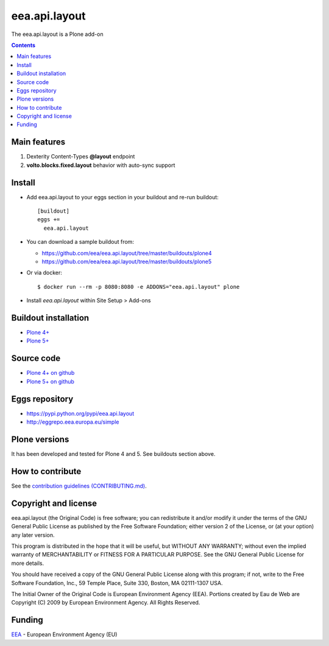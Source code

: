 ==========================
eea.api.layout
==========================
.. image:: https://ci.eionet.europa.eu/buildStatus/icon?job=eea/eea.api.layout/develop
  :target: https://ci.eionet.europa.eu/job/eea/job/eea.api.layout/job/develop/display/redirect
  :alt: Develop
.. image:: https://ci.eionet.europa.eu/buildStatus/icon?job=eea/eea.api.layout/master
  :target: https://ci.eionet.europa.eu/job/eea/job/eea.api.layout/job/master/display/redirect
  :alt: Master

The eea.api.layout is a Plone add-on

.. contents::


Main features
=============

1. Dexterity Content-Types **@layout** endpoint
2. **volto.blocks.fixed.layout** behavior with auto-sync support

Install
=======

* Add eea.api.layout to your eggs section in your buildout and
  re-run buildout::

    [buildout]
    eggs +=
      eea.api.layout

* You can download a sample buildout from:

  - https://github.com/eea/eea.api.layout/tree/master/buildouts/plone4
  - https://github.com/eea/eea.api.layout/tree/master/buildouts/plone5

* Or via docker::

    $ docker run --rm -p 8080:8080 -e ADDONS="eea.api.layout" plone

* Install *eea.api.layout* within Site Setup > Add-ons


Buildout installation
=====================

- `Plone 4+ <https://github.com/eea/eea.api.layout/tree/master/buildouts/plone4>`_
- `Plone 5+ <https://github.com/eea/eea.api.layout/tree/master/buildouts/plone5>`_


Source code
===========

- `Plone 4+ on github <https://github.com/eea/eea.api.layout>`_
- `Plone 5+ on github <https://github.com/eea/eea.api.layout>`_


Eggs repository
===============

- https://pypi.python.org/pypi/eea.api.layout
- http://eggrepo.eea.europa.eu/simple


Plone versions
==============
It has been developed and tested for Plone 4 and 5. See buildouts section above.


How to contribute
=================
See the `contribution guidelines (CONTRIBUTING.md) <https://github.com/eea/eea.api.layout/blob/master/CONTRIBUTING.md>`_.

Copyright and license
=====================

eea.api.layout (the Original Code) is free software; you can
redistribute it and/or modify it under the terms of the
GNU General Public License as published by the Free Software Foundation;
either version 2 of the License, or (at your option) any later version.

This program is distributed in the hope that it will be useful, but
WITHOUT ANY WARRANTY; without even the implied warranty of MERCHANTABILITY
or FITNESS FOR A PARTICULAR PURPOSE. See the GNU General Public License
for more details.

You should have received a copy of the GNU General Public License along
with this program; if not, write to the Free Software Foundation, Inc., 59
Temple Place, Suite 330, Boston, MA 02111-1307 USA.

The Initial Owner of the Original Code is European Environment Agency (EEA).
Portions created by Eau de Web are Copyright (C) 2009 by
European Environment Agency. All Rights Reserved.


Funding
=======

EEA_ - European Environment Agency (EU)

.. _EEA: https://www.eea.europa.eu/
